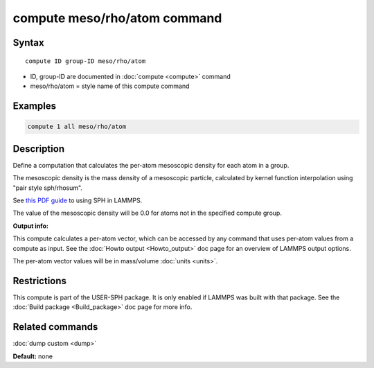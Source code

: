 .. index:: compute meso/rho/atom

compute meso/rho/atom command
=============================

Syntax
""""""

.. parsed-literal::

   compute ID group-ID meso/rho/atom

* ID, group-ID are documented in :doc:`compute <compute>` command
* meso/rho/atom = style name of this compute command

Examples
""""""""

.. code-block:: LAMMPS

   compute 1 all meso/rho/atom

Description
"""""""""""

Define a computation that calculates the per-atom mesoscopic density
for each atom in a group.

The mesoscopic density is the mass density of a mesoscopic particle,
calculated by kernel function interpolation using "pair style
sph/rhosum".

See `this PDF guide <USER/sph/SPH_LAMMPS_userguide.pdf>`_ to using SPH in
LAMMPS.

The value of the mesoscopic density will be 0.0 for atoms not in the
specified compute group.

**Output info:**

This compute calculates a per-atom vector, which can be accessed by
any command that uses per-atom values from a compute as input.  See
the :doc:`Howto output <Howto_output>` doc page for an overview of
LAMMPS output options.

The per-atom vector values will be in mass/volume :doc:`units <units>`.

Restrictions
""""""""""""

This compute is part of the USER-SPH package.  It is only enabled if
LAMMPS was built with that package.  See the :doc:`Build package <Build_package>` doc page for more info.

Related commands
""""""""""""""""

:doc:`dump custom <dump>`

**Default:** none
